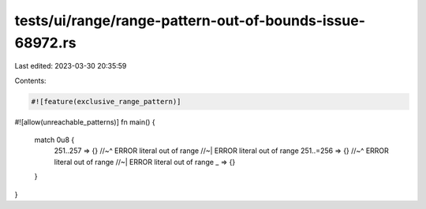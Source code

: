 tests/ui/range/range-pattern-out-of-bounds-issue-68972.rs
=========================================================

Last edited: 2023-03-30 20:35:59

Contents:

.. code-block:: rs

    #![feature(exclusive_range_pattern)]
#![allow(unreachable_patterns)]
fn main() {
    match 0u8 {
        251..257 => {}
        //~^ ERROR literal out of range
        //~| ERROR literal out of range
        251..=256 => {}
        //~^ ERROR literal out of range
        //~| ERROR literal out of range
        _ => {}
    }
}


